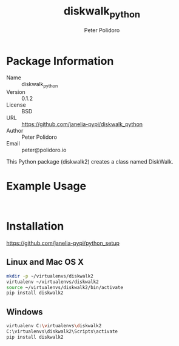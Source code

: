 #+TITLE: diskwalk_python
#+AUTHOR: Peter Polidoro
#+EMAIL: peter@polidoro.io

* Package Information
  - Name :: diskwalk_python
  - Version :: 0.1.2
  - License :: BSD
  - URL :: https://github.com/janelia-pypi/diskwalk_python
  - Author :: Peter Polidoro
  - Email :: peter@polidoro.io

  This Python package (diskwalk2) creates a class named
  DiskWalk.

* Example Usage

  #+BEGIN_SRC python
  #+END_SRC

  #+BEGIN_SRC python
  #+END_SRC

* Installation

  [[https://github.com/janelia-pypi/python_setup]]

** Linux and Mac OS X

   #+BEGIN_SRC sh
     mkdir -p ~/virtualenvs/diskwalk2
     virtualenv ~/virtualenvs/diskwalk2
     source ~/virtualenvs/diskwalk2/bin/activate
     pip install diskwalk2
   #+END_SRC

** Windows

   #+BEGIN_SRC sh
     virtualenv C:\virtualenvs\diskwalk2
     C:\virtualenvs\diskwalk2\Scripts\activate
     pip install diskwalk2
   #+END_SRC
